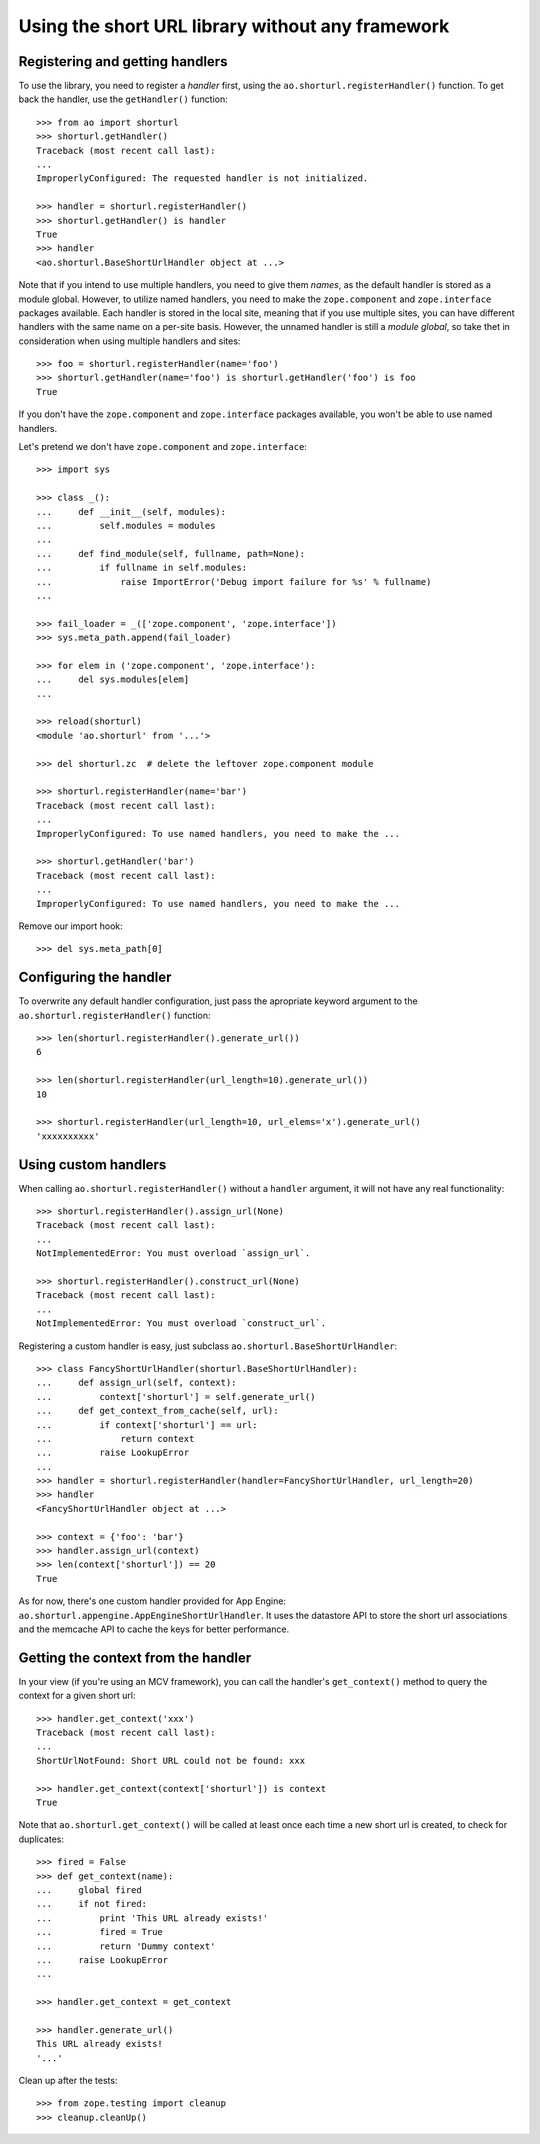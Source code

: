 Using the short URL library without any framework
=================================================


Registering and getting handlers
--------------------------------

To use the library, you need to register a *handler* first, using the
``ao.shorturl.registerHandler()`` function. To get back the handler, use the
``getHandler()`` function::

    >>> from ao import shorturl
    >>> shorturl.getHandler()
    Traceback (most recent call last):
    ...
    ImproperlyConfigured: The requested handler is not initialized.

    >>> handler = shorturl.registerHandler()
    >>> shorturl.getHandler() is handler
    True
    >>> handler
    <ao.shorturl.BaseShortUrlHandler object at ...>

Note that if you intend to use multiple handlers, you need to give them
*names*, as the default handler is stored as a module global. However, to
utilize named handlers, you need to make the ``zope.component`` and
``zope.interface`` packages available. Each handler is stored in the local
site, meaning that if you use multiple sites, you can have different handlers
with the same name on a per-site basis. However, the unnamed handler is still
a *module* *global*, so take thet in consideration when using multiple
handlers and sites::

    >>> foo = shorturl.registerHandler(name='foo')
    >>> shorturl.getHandler(name='foo') is shorturl.getHandler('foo') is foo
    True

If you don't have the ``zope.component`` and ``zope.interface`` packages
available, you won't be able to use named handlers.

Let's pretend we don't have ``zope.component`` and ``zope.interface``::

    >>> import sys

    >>> class _():
    ...     def __init__(self, modules):
    ...         self.modules = modules
    ...
    ...     def find_module(self, fullname, path=None):
    ...         if fullname in self.modules:
    ...             raise ImportError('Debug import failure for %s' % fullname)
    ...

    >>> fail_loader = _(['zope.component', 'zope.interface'])
    >>> sys.meta_path.append(fail_loader)

    >>> for elem in ('zope.component', 'zope.interface'):
    ...     del sys.modules[elem]
    ...

    >>> reload(shorturl)
    <module 'ao.shorturl' from '...'>

    >>> del shorturl.zc  # delete the leftover zope.component module

    >>> shorturl.registerHandler(name='bar')
    Traceback (most recent call last):
    ...
    ImproperlyConfigured: To use named handlers, you need to make the ...

    >>> shorturl.getHandler('bar')
    Traceback (most recent call last):
    ...
    ImproperlyConfigured: To use named handlers, you need to make the ...

Remove our import hook::

    >>> del sys.meta_path[0]


Configuring the handler
-----------------------

To overwrite any default handler configuration, just pass the apropriate
keyword argument to the ``ao.shorturl.registerHandler()`` function::

    >>> len(shorturl.registerHandler().generate_url())
    6

    >>> len(shorturl.registerHandler(url_length=10).generate_url())
    10

    >>> shorturl.registerHandler(url_length=10, url_elems='x').generate_url()
    'xxxxxxxxxx'


Using custom handlers
---------------------

When calling ``ao.shorturl.registerHandler()`` without a ``handler`` argument,
it will not have any real functionality::

    >>> shorturl.registerHandler().assign_url(None)
    Traceback (most recent call last):
    ...
    NotImplementedError: You must overload `assign_url`.

    >>> shorturl.registerHandler().construct_url(None)
    Traceback (most recent call last):
    ...
    NotImplementedError: You must overload `construct_url`.

Registering a custom handler is easy, just subclass
``ao.shorturl.BaseShortUrlHandler``::

    >>> class FancyShortUrlHandler(shorturl.BaseShortUrlHandler):
    ...     def assign_url(self, context):
    ...         context['shorturl'] = self.generate_url()
    ...     def get_context_from_cache(self, url):
    ...         if context['shorturl'] == url:
    ...             return context
    ...         raise LookupError
    ...
    >>> handler = shorturl.registerHandler(handler=FancyShortUrlHandler, url_length=20)
    >>> handler
    <FancyShortUrlHandler object at ...>

    >>> context = {'foo': 'bar'}
    >>> handler.assign_url(context)
    >>> len(context['shorturl']) == 20
    True

As for now, there's one custom handler provided for App Engine:
``ao.shorturl.appengine.AppEngineShortUrlHandler``. It uses the datastore API
to store the short url associations and the memcache API to cache the keys for
better performance.


Getting the context from the handler
------------------------------------

In your view (if you're using an MCV framework), you can call the handler's
``get_context()`` method to query the context for a given short url::

    >>> handler.get_context('xxx')
    Traceback (most recent call last):
    ...
    ShortUrlNotFound: Short URL could not be found: xxx

    >>> handler.get_context(context['shorturl']) is context
    True

Note that ``ao.shorturl.get_context()`` will be called at least once each time a
new short url is created, to check for duplicates::

    >>> fired = False
    >>> def get_context(name):
    ...     global fired
    ...     if not fired:
    ...         print 'This URL already exists!'
    ...         fired = True
    ...         return 'Dummy context'
    ...     raise LookupError
    ...

    >>> handler.get_context = get_context

    >>> handler.generate_url()
    This URL already exists!
    '...'

Clean up after the tests::

    >>> from zope.testing import cleanup
    >>> cleanup.cleanUp()


